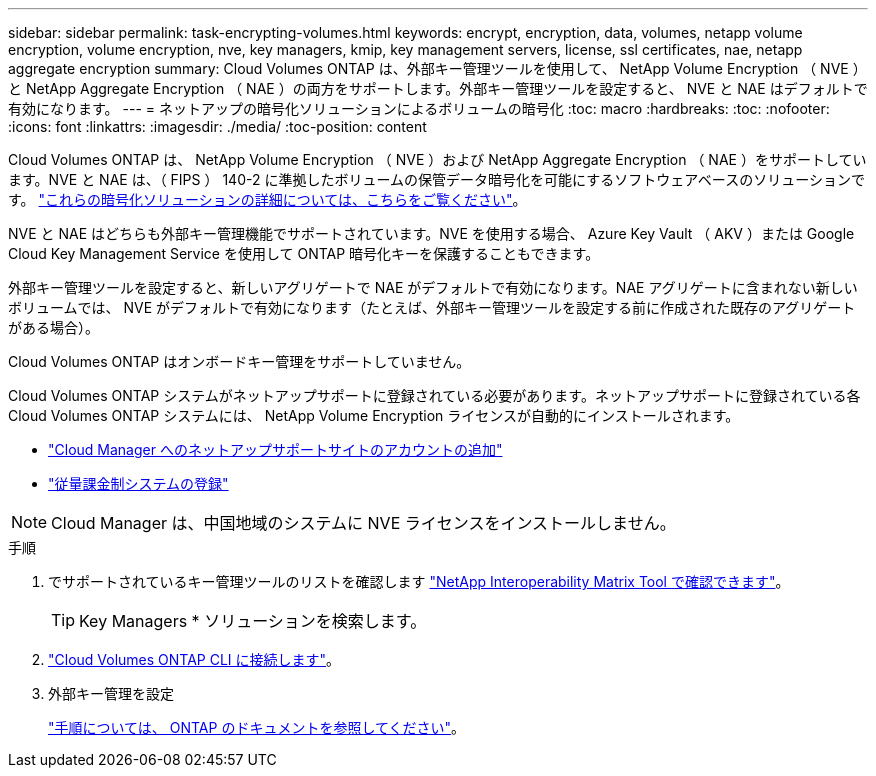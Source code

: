 ---
sidebar: sidebar 
permalink: task-encrypting-volumes.html 
keywords: encrypt, encryption, data, volumes, netapp volume encryption, volume encryption, nve, key managers, kmip, key management servers, license, ssl certificates, nae, netapp aggregate encryption 
summary: Cloud Volumes ONTAP は、外部キー管理ツールを使用して、 NetApp Volume Encryption （ NVE ）と NetApp Aggregate Encryption （ NAE ）の両方をサポートします。外部キー管理ツールを設定すると、 NVE と NAE はデフォルトで有効になります。 
---
= ネットアップの暗号化ソリューションによるボリュームの暗号化
:toc: macro
:hardbreaks:
:toc: 
:nofooter: 
:icons: font
:linkattrs: 
:imagesdir: ./media/
:toc-position: content


[role="lead"]
Cloud Volumes ONTAP は、 NetApp Volume Encryption （ NVE ）および NetApp Aggregate Encryption （ NAE ）をサポートしています。NVE と NAE は、（ FIPS ） 140-2 に準拠したボリュームの保管データ暗号化を可能にするソフトウェアベースのソリューションです。 link:concept-security.html["これらの暗号化ソリューションの詳細については、こちらをご覧ください"]。

NVE と NAE はどちらも外部キー管理機能でサポートされています。NVE を使用する場合、 Azure Key Vault （ AKV ）または Google Cloud Key Management Service を使用して ONTAP 暗号化キーを保護することもできます。

外部キー管理ツールを設定すると、新しいアグリゲートで NAE がデフォルトで有効になります。NAE アグリゲートに含まれない新しいボリュームでは、 NVE がデフォルトで有効になります（たとえば、外部キー管理ツールを設定する前に作成された既存のアグリゲートがある場合）。

Cloud Volumes ONTAP はオンボードキー管理をサポートしていません。

Cloud Volumes ONTAP システムがネットアップサポートに登録されている必要があります。ネットアップサポートに登録されている各 Cloud Volumes ONTAP システムには、 NetApp Volume Encryption ライセンスが自動的にインストールされます。

* https://docs.netapp.com/us-en/cloud-manager-setup-admin/task-adding-nss-accounts.html["Cloud Manager へのネットアップサポートサイトのアカウントの追加"^]
* link:task-registering.html["従量課金制システムの登録"]



NOTE: Cloud Manager は、中国地域のシステムに NVE ライセンスをインストールしません。

.手順
. でサポートされているキー管理ツールのリストを確認します http://mysupport.netapp.com/matrix["NetApp Interoperability Matrix Tool で確認できます"^]。
+

TIP: Key Managers * ソリューションを検索します。

. link:task-connecting-to-otc.html["Cloud Volumes ONTAP CLI に接続します"^]。
. 外部キー管理を設定
+
https://docs.netapp.com/us-en/ontap/encryption-at-rest/configure-external-key-management-overview-concept.html["手順については、 ONTAP のドキュメントを参照してください"^]。


